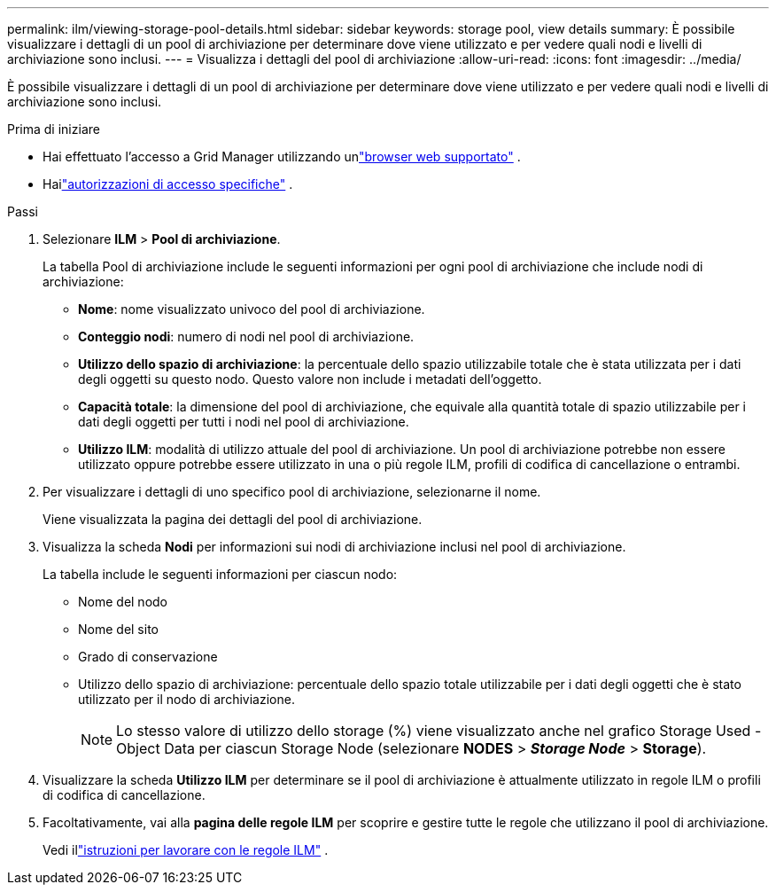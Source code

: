 ---
permalink: ilm/viewing-storage-pool-details.html 
sidebar: sidebar 
keywords: storage pool, view details 
summary: È possibile visualizzare i dettagli di un pool di archiviazione per determinare dove viene utilizzato e per vedere quali nodi e livelli di archiviazione sono inclusi. 
---
= Visualizza i dettagli del pool di archiviazione
:allow-uri-read: 
:icons: font
:imagesdir: ../media/


[role="lead"]
È possibile visualizzare i dettagli di un pool di archiviazione per determinare dove viene utilizzato e per vedere quali nodi e livelli di archiviazione sono inclusi.

.Prima di iniziare
* Hai effettuato l'accesso a Grid Manager utilizzando unlink:../admin/web-browser-requirements.html["browser web supportato"] .
* Hailink:../admin/admin-group-permissions.html["autorizzazioni di accesso specifiche"] .


.Passi
. Selezionare *ILM* > *Pool di archiviazione*.
+
La tabella Pool di archiviazione include le seguenti informazioni per ogni pool di archiviazione che include nodi di archiviazione:

+
** *Nome*: nome visualizzato univoco del pool di archiviazione.
** *Conteggio nodi*: numero di nodi nel pool di archiviazione.
** *Utilizzo dello spazio di archiviazione*: la percentuale dello spazio utilizzabile totale che è stata utilizzata per i dati degli oggetti su questo nodo.  Questo valore non include i metadati dell'oggetto.
** *Capacità totale*: la dimensione del pool di archiviazione, che equivale alla quantità totale di spazio utilizzabile per i dati degli oggetti per tutti i nodi nel pool di archiviazione.
** *Utilizzo ILM*: modalità di utilizzo attuale del pool di archiviazione.  Un pool di archiviazione potrebbe non essere utilizzato oppure potrebbe essere utilizzato in una o più regole ILM, profili di codifica di cancellazione o entrambi.


. Per visualizzare i dettagli di uno specifico pool di archiviazione, selezionarne il nome.
+
Viene visualizzata la pagina dei dettagli del pool di archiviazione.

. Visualizza la scheda *Nodi* per informazioni sui nodi di archiviazione inclusi nel pool di archiviazione.
+
La tabella include le seguenti informazioni per ciascun nodo:

+
** Nome del nodo
** Nome del sito
** Grado di conservazione
** Utilizzo dello spazio di archiviazione: percentuale dello spazio totale utilizzabile per i dati degli oggetti che è stato utilizzato per il nodo di archiviazione.
+

NOTE: Lo stesso valore di utilizzo dello storage (%) viene visualizzato anche nel grafico Storage Used - Object Data per ciascun Storage Node (selezionare *NODES* > *_Storage Node_* > *Storage*).



. Visualizzare la scheda *Utilizzo ILM* per determinare se il pool di archiviazione è attualmente utilizzato in regole ILM o profili di codifica di cancellazione.
. Facoltativamente, vai alla *pagina delle regole ILM* per scoprire e gestire tutte le regole che utilizzano il pool di archiviazione.
+
Vedi illink:working-with-ilm-rules-and-ilm-policies.html["istruzioni per lavorare con le regole ILM"] .


